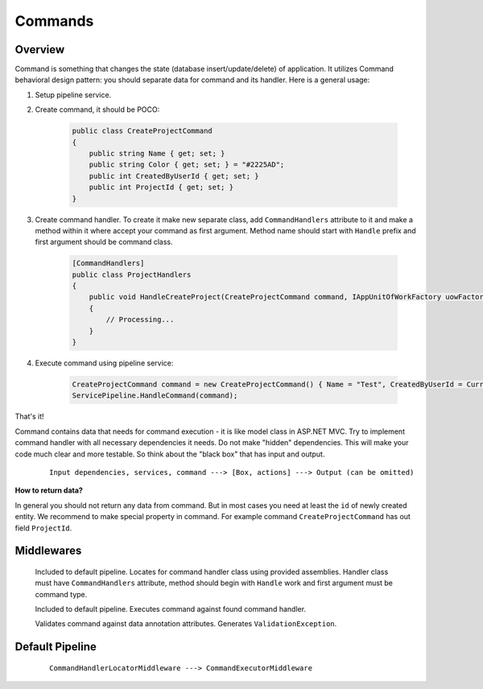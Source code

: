 Commands
========

Overview
--------

Command is something that changes the state (database insert/update/delete) of application. It utilizes Command behavioral design pattern: you should separate data for command and its handler. Here is a general usage:

1. Setup pipeline service.

2. Create command, it should be POCO:

    .. code-block:: c#

        public class CreateProjectCommand
        {
            public string Name { get; set; }
            public string Color { get; set; } = "#2225AD";
            public int CreatedByUserId { get; set; }
            public int ProjectId { get; set; }
        }

3. Create command handler. To create it make new separate class, add ``CommandHandlers`` attribute to it and make a method within it where accept your command as first argument. Method name should start with ``Handle`` prefix and first argument should be command class.

    .. code-block:: c#

        [CommandHandlers]
        public class ProjectHandlers
        {
            public void HandleCreateProject(CreateProjectCommand command, IAppUnitOfWorkFactory uowFactory)
            {
                // Processing...
            }
        }

4. Execute command using pipeline service:
   
    .. code-block:: c#

        CreateProjectCommand command = new CreateProjectCommand() { Name = "Test", CreatedByUserId = CurrentUser.Id };
        ServicePipeline.HandleCommand(command);

That's it!

Command contains data that needs for command execution - it is like model class in ASP.NET MVC. Try to implement command handler with all necessary dependencies it needs. Do not make "hidden" dependencies. This will make your code much clear and more testable. So think about the "black box" that has input and output.

    ::

        Input dependencies, services, command ---> [Box, actions] ---> Output (can be omitted)

**How to return data?**

In general you should not return any data from command. But in most cases you need at least the ``id`` of newly created entity. We recommend to make special property in command. For example command ``CreateProjectCommand`` has out field ``ProjectId``.

Middlewares
-----------

    .. class:: CommandHandlerLocatorMiddleware

        Included to default pipeline. Locates for command handler class using provided assemblies. Handler class must have ``CommandHandlers`` attribute, method should begin with ``Handle`` work and first argument must be command type.

    .. class:: CommandExecutorMiddleware

        Included to default pipeline. Executes command against found command handler.

    .. class:: CommandValidationMiddleware

        Validates command against data annotation attributes. Generates ``ValidationException``.

Default Pipeline
----------------

    ::

        CommandHandlerLocatorMiddleware ---> CommandExecutorMiddleware
